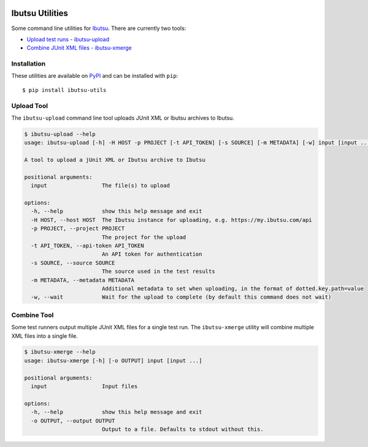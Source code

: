 .. image:: https://img.shields.io/github/v/release/ibutsu/ibutsu-utils
   :target: https://github.com/ibutsu/ibutsu-utils/releases

.. image:: https://img.shields.io/pypi/v/ibutsu-utils.svg
   :target: https://pypi.org/project/ibutsu-utils

.. image:: https://img.shields.io/pypi/pyversions/ibutsu-utils.svg
   :target: https://pypi.org/project/ibutsu-utils

Ibutsu Utilities
================

Some command line utilities for `Ibutsu <https://ibutsu-project.org/>`_. There are currently two
tools:

- `Upload test runs - ibutsu-upload <#upload-tool>`_
- `Combine JUnit XML files - ibutsu-xmerge <#combine-tool>`_

Installation
------------

These utilities are available on `PyPI <https://pypi.org/ibutsu-utils>`_ and can be installed with
``pip``::

   $ pip install ibutsu-utils


Upload Tool
-----------

The ``ibutsu-upload`` command line tool uploads JUnit XML or Ibutsu archives to Ibutsu.

.. code-block::

   $ ibutsu-upload --help
   usage: ibutsu-upload [-h] -H HOST -p PROJECT [-t API_TOKEN] [-s SOURCE] [-m METADATA] [-w] input [input ...]

   A tool to upload a jUnit XML or Ibutsu archive to Ibutsu

   positional arguments:
     input                 The file(s) to upload

   options:
     -h, --help            show this help message and exit
     -H HOST, --host HOST  The Ibutsu instance for uploading, e.g. https://my.ibutsu.com/api
     -p PROJECT, --project PROJECT
                           The project for the upload
     -t API_TOKEN, --api-token API_TOKEN
                           An API token for authentication
     -s SOURCE, --source SOURCE
                           The source used in the test results
     -m METADATA, --metadata METADATA
                           Additional metadata to set when uploading, in the format of dotted.key.path=value
     -w, --wait            Wait for the upload to complete (by default this command does not wait)


Combine Tool
------------

Some test runners output multiple JUnit XML files for a single test run. The ``ibutsu-xmerge``
utility will combine multiple XML files into a single file.

.. code-block::

   $ ibutsu-xmerge --help
   usage: ibutsu-xmerge [-h] [-o OUTPUT] input [input ...]

   positional arguments:
     input                 Input files

   options:
     -h, --help            show this help message and exit
     -o OUTPUT, --output OUTPUT
                           Output to a file. Defaults to stdout without this.
